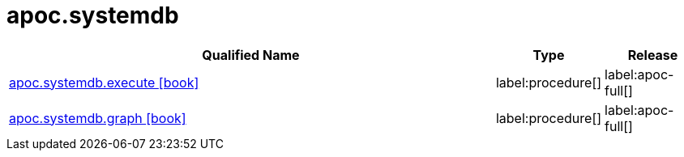 ////
This file is generated by DocsTest, so don't change it!
////

= apoc.systemdb
:description: This section contains reference documentation for the apoc.systemdb procedures.

[.procedures, opts=header, cols='5a,1a,1a']
|===
| Qualified Name | Type | Release
|xref::overview/apoc.systemdb/apoc.systemdb.execute.adoc[apoc.systemdb.execute icon:book[]]

|label:procedure[]
|label:apoc-full[]

|xref::overview/apoc.systemdb/apoc.systemdb.graph.adoc[apoc.systemdb.graph icon:book[]]

|label:procedure[]
|label:apoc-full[]

|===

